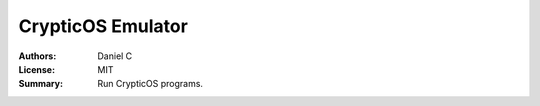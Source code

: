 CrypticOS Emulator
==================

:Authors: Daniel C
:License: MIT
:Summary: Run CrypticOS programs.
